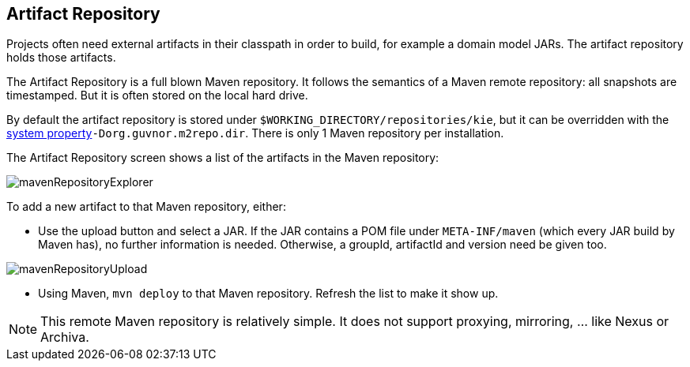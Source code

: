 :experimental:


[[_wb.artifactrepository]]
== Artifact Repository


Projects often need external artifacts in their classpath in order to build, for example a domain model JARs.
The artifact repository holds those artifacts.

The Artifact Repository is a full blown Maven repository.
It follows the semantics of a Maven remote repository: all snapshots are timestamped.
But it is often stored on the local hard drive.

By default the artifact repository is stored under ``$WORKING_DIRECTORY/repositories/kie``, but it can be overridden with the <<_wb.systemproperties,system property>>``-Dorg.guvnor.m2repo.dir``.
There is only 1 Maven repository per installation.

The Artifact Repository screen shows a list of the artifacts in the Maven repository:


image::Workbench/Authoring/ArtifactRepository/mavenRepositoryExplorer.png[align="center"]


To add a new artifact to that Maven repository, either:

* Use the upload button and select a JAR. If the JAR contains a POM file under `META-INF/maven` (which every JAR build by Maven has), no further information is needed. Otherwise, a groupId, artifactId and version need be given too.
+


image::Workbench/Authoring/ArtifactRepository/mavenRepositoryUpload.png[align="center"]
* Using Maven, `mvn deploy` to that Maven repository. Refresh the list to make it show up.


[NOTE]
====
This remote Maven repository is relatively simple.
It does not support proxying, mirroring, ... like Nexus or Archiva.
====
